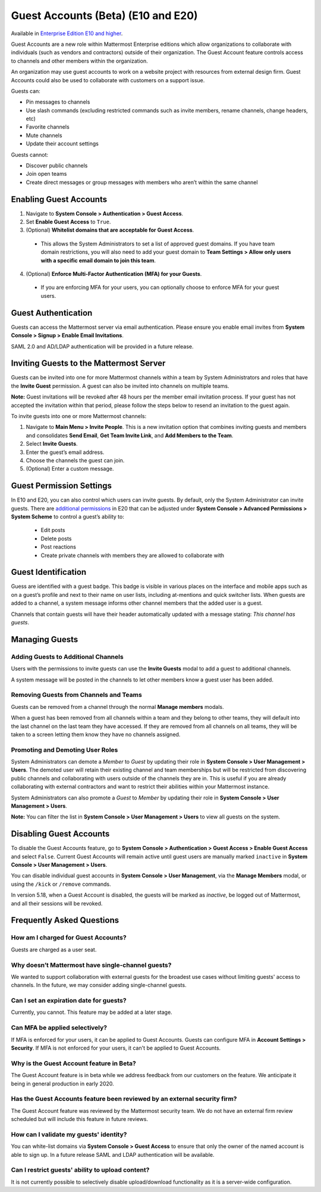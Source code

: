 .. _guest-accounts:

Guest Accounts (Beta) (E10 and E20)
===================================

Available in `Enterprise Edition E10 and higher <https://about.mattermost.com/pricing/>`__. 

Guest Accounts are a new role within Mattermost Enterprise editions which allow organizations to collaborate with individuals (such as vendors and contractors) outside of their organization. The Guest Account feature controls access to channels and other members within the organization. 

An organization may use guest accounts to work on a website project with resources from external design firm. Guest Accounts could also be used to collaborate with customers on a support issue.

Guests can: 

- Pin messages to channels
- Use slash commands (excluding restricted commands such as invite members, rename channels, change headers, etc)
- Favorite channels
- Mute channels
- Update their account settings

Guests cannot: 

- Discover public channels
- Join open teams
- Create direct messages or group messages with members who aren’t within the same channel


Enabling Guest Accounts
------------------------

1. Navigate to **System Console > Authentication > Guest Access**.
2. Set **Enable Guest Access** to ``True``.
3. (Optional) **Whitelist domains that are acceptable for Guest Access**.  
 - This allows the System Administrators to set a list of approved guest domains. If you have team domain restrictions, you will also need to add your guest domain to **Team Settings > Allow only users with a specific email domain to join this team**.
4. (Optional) **Enforce Multi-Factor Authentication (MFA) for your Guests**.
 - If you are enforcing MFA for your users, you can optionally choose to enforce MFA for your guest users. 

Guest Authentication
-----------------------------
Guests can access the Mattermost server via email authentication. Please ensure you enable email invites from **System Console > Signup > Enable Email Invitations**.   

SAML 2.0 and AD/LDAP authentication will be provided in a future release.

Inviting Guests to the Mattermost Server
------------------------------------------------------
Guests can be invited into one for more Mattermost channels within a team by System Administrators and roles that have the **Invite Guest** permission. A guest can also be invited into channels on multiple teams. 

**Note:** Guest invitations will be revoked after 48 hours per the member email invitation process. If your guest has not accepted the invitation within that period, please follow the steps below to resend an invitation to the guest again. 

To invite guests into one or more Mattermost channels:

1. Navigate to **Main Menu > Invite People**.  This is a new invitation option that combines inviting guests and members and consolidates **Send Email**, **Get Team Invite Link**, and **Add Members to the Team**. 
2. Select **Invite Guests**.
3. Enter the guest’s email address.
4. Choose the channels the guest can join. 
5. (Optional) Enter a custom message.

.. image:: ../images/Guest_Invite_Screen.png

Guest Permission Settings 
---------------------------------------

In E10 and E20, you can also control which users can invite guests. By default, only the System Administrator can invite guests. There are `additional permissions <https://docs.mattermost.com/deployment/advanced-permissions.html>`_ in E20 that can be adjusted under **System Console > Advanced Permissions > System Scheme** to control a guest’s ability to:  

 - Edit posts
 - Delete posts
 - Post reactions
 - Create private channels with members they are allowed to collaborate with

Guest Identification
---------------------------
Guess are identified with a guest badge. This badge is visible in various places on the interface and mobile apps such as on a guest’s profile and next to their name on user lists, including at-mentions and quick switcher lists. When guests are added to a channel, a system message informs other channel members that the added user is a guest. 

Channels that contain guests will have their header automatically updated with a message stating: *This channel has guests*.

.. image:: ../images/Guest_Badges.png

Managing Guests
-------------------------

Adding Guests to Additional Channels
^^^^^^^^^^^^^^^^^^^^^^^^^^^^^^^^^^
Users with the permissions to invite guests can use the **Invite Guests** modal to add a guest to additional channels. 

A system message will be posted in the channels to let other members know a guest user has been added.  

Removing Guests from Channels and Teams
^^^^^^^^^^^^^^^^^^^^^^^^^^^^^^^^^^^^^^^^
Guests can be removed from a channel through the normal **Manage members** modals.  

When a guest has been removed from all channels within a team and they belong to other teams, they will default into the last channel on the last team they have accessed. If they are removed from all channels on all teams, they will be taken to a screen letting them know they have no channels assigned. 

Promoting and Demoting User Roles
^^^^^^^^^^^^^^^^^^^^^^^^^^^^^^^^^^^^^^^^^^^
System Administrators can demote a *Member* to *Guest* by updating their role in **System Console > User Management > Users**. The demoted user will retain their existing channel and team memberships but will be restricted from discovering public channels and collaborating with users outside of the channels they are in.  This is useful if you are already collaborating with external contractors and want to restrict their abilities within your Mattermost instance. 

System Administrators can also promote a *Guest* to *Member* by updating their role in **System Console > User Management > Users**.  

**Note:** You can filter the list in **System Console >  User Management > Users** to view all guests on the system. 

Disabling Guest Accounts
------------------------

To disable the Guest Accounts feature, go to **System Console > Authentication > Guest Access > Enable Guest Access** and select ``False``. Current Guest Accounts will remain active until guest users are manually marked ``inactive`` in **System Console > User Management > Users**. 

You can disable individual guest accounts in **System Console > User Management**, via the **Manage Members** modal, or using the ``/kick`` or ``/remove`` commands. 

In version 5.18, when a Guest Account is disabled, the guests will be marked as `inactive`, be logged out of Mattermost, and all their sessions will be revoked. 


Frequently Asked Questions
---------------------------

How am I charged for Guest Accounts? 
^^^^^^^^^^^^^^^^^^^^^^^^^^^^^^^^^^^^^^^^^^^
Guests are charged as a user seat.  

Why doesn’t Mattermost have single-channel guests? 
^^^^^^^^^^^^^^^^^^^^^^^^^^^^^^^^^^^^^^^^^^^^^^^^^^^
We wanted to support collaboration with external guests for the broadest use cases without limiting guests' access to channels. In the future, we may consider adding single-channel guests. 

Can I set an expiration date for guests? 
^^^^^^^^^^^^^^^^^^^^^^^^^^^^^^^^^^^^^^
Currently, you cannot. This feature may be added at a later stage. 

Can MFA be applied selectively?
^^^^^^^^^^^^^^^^^^^^^^^^^^^^^^^
If MFA is enforced for your users, it can be applied to Guest Accounts. Guests can configure MFA in **Account Settings > Security**. If MFA is not enforced for your users, it can't be applied to Guest Accounts. 

Why is the Guest Account feature in Beta?
^^^^^^^^^^^^^^^^^^^^^^^^^^^^^^^^^^^^^^^^
The Guest Account feature is in beta while we address feedback from our customers on the feature. We anticipate it being in general production in early 2020. 

Has the Guest Accounts feature been reviewed by an external security firm? 
^^^^^^^^^^^^^^^^^^^^^^^^^^^^^^^^^^^^^^^^^^^^^^^^^^^^^^^^^^^^^^^^^^^^^^^^
The Guest Account feature was reviewed by the Mattermost security team. We do not have an external firm review scheduled but will include this feature in future reviews. 

How can I validate my guests' identity?
^^^^^^^^^^^^^^^^^^^^^^^^^^^^^^^^^^^^^^
You can white-list domains via **System Console > Guest Access** to ensure that only the owner of the named account is able to sign up. In a future release SAML and LDAP authentication will be available.

Can I restrict guests' ability to upload content?
^^^^^^^^^^^^^^^^^^^^^^^^^^^^^^^^^^^^^^^^^^^^^^^^
It is not currently possible to selectively disable upload/download functionality as it is a server-wide configuration. 
